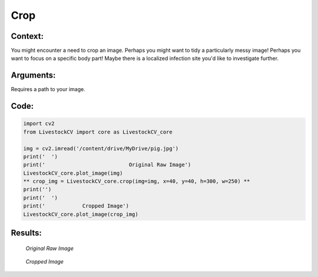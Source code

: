 Crop
=======

Context:
--------

You might encounter a need to crop an image.
Perhaps you might want to tidy a particularly messy image! Perhaps you want to focus on a specific body part! Maybe there is a localized infection site you'd like to investigate further.


Arguments:
----------
Requires a path to your image.

.. admonition:: Watch where you're going!
   Since I am using Google Collab, I use a path within my Google Drive. Check the tab on "Basics of Google Collab" for more information. 



Code:
-----

.. code:: python

   import cv2
   from LivestockCV import core as LivestockCV_core

   img = cv2.imread('/content/drive/MyDrive/pig.jpg')
   print('  ')
   print('                           Original Raw Image')
   LivestockCV_core.plot_image(img)
   ** crop_img = LivestockCV_core.crop(img=img, x=40, y=40, h=300, w=250) **
   print('')
   print('  ')
   print('            Cropped Image')
   LivestockCV_core.plot_image(crop_img)



Results:
--------

.. figure:: /images/pig.png
   
   *Original Raw Image*
   

.. figure:: /images/crop.png
   
   *Cropped Image*
   
